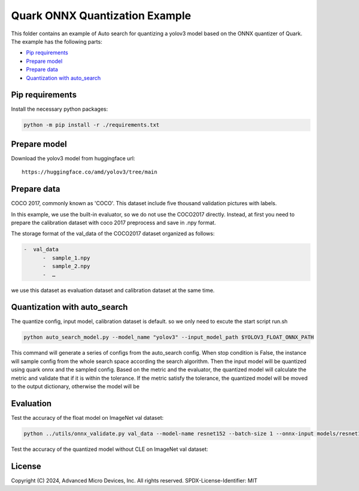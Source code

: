 .. raw:: html

   <!-- omit in toc -->

Quark ONNX Quantization Example
===============================

This folder contains an example of Auto search for quantizing a yolov3 model based on the ONNX quantizer of Quark. The example has the following parts:

-  `Pip requirements <#pip-requirements>`__
-  `Prepare model <#prepare-model>`__
-  `Prepare data <#prepare-data>`__
-  `Quantization with auto_search <#quantization-with-auto_search>`__


Pip requirements
----------------

Install the necessary python packages:

.. code-block:: bash

   python -m pip install -r ./requirements.txt

Prepare model
-------------

Download the yolov3 model from huggingface url:

::

   https://huggingface.co/amd/yolov3/tree/main

Prepare data
------------

COCO 2017, commonly known as 'COCO'. This dataset include five thousand validation pictures with labels.

In this example, we use the built-in evaluator, so we do not use the COCO2017 directly. Instead, at first you need to prepare the calibration dataset with coco 2017 preprocess and save in .npy format.

The storage format of the val_data of the COCO2017 dataset organized as
follows:

.. code-block::

   -  val_data
         -  sample_1.npy
         -  sample_2.npy
         -  …

we use this dataset as evaluation dataset and calibration dataset at the same time.

Quantization with auto_search
-----------------------------

The quantize config, input model, calibration dataset is default.
so we only need to excute the start script run.sh

.. code-block:: bash

   python auto_search_model.py --model_name "yolov3" --input_model_path $YOLOV3_FLOAT_ONNX_PATH

This command will generate a series of configs from the auto_search config. When stop condition is False, the instance will sample config from the whole search space according the search algorithm. Then the input model will be quantized using quark onnx and the sampled config. Based on the metric and the evaluator, the quantized model will calculate the metric and validate that if it is within the tolerance. If the metric satisfy the tolerance, the quantized model will be moved to the output dictionary, otherwise the model will be

Evaluation
----------

Test the accuracy of the float model on ImageNet val dataset:

.. code-block:: bash

   python ../utils/onnx_validate.py val_data --model-name resnet152 --batch-size 1 --onnx-input models/resnet152.onnx

Test the accuracy of the quantized model without CLE on ImageNet val dataset:

.. raw:: html

   <!-- omit in toc -->

License
-------

Copyright (C) 2024, Advanced Micro Devices, Inc. All rights reserved.
SPDX-License-Identifier: MIT
